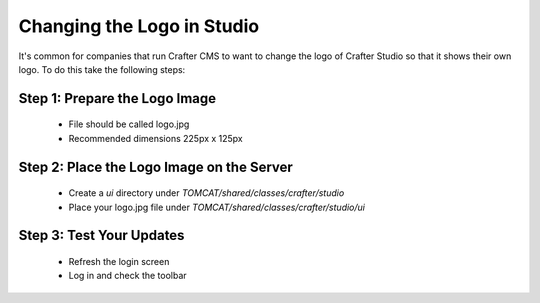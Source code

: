 ===========================
Changing the Logo in Studio
===========================

It's common for companies that run Crafter CMS to want to change the logo of Crafter Studio so that it shows their own logo.
To do this take the following steps:

------------------------------
Step 1: Prepare the Logo Image
------------------------------

    * File should be called logo.jpg
    * Recommended dimensions 225px x 125px

------------------------------------------
Step 2: Place the Logo Image on the Server
------------------------------------------

    * Create a `ui` directory under `TOMCAT/shared/classes/crafter/studio`
    * Place your logo.jpg file under `TOMCAT/shared/classes/crafter/studio/ui`

-------------------------
Step 3: Test Your Updates
-------------------------

    * Refresh the login screen
    * Log in and check the toolbar

